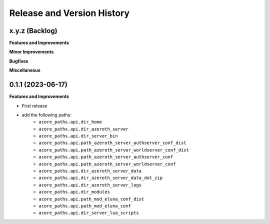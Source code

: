 .. _release_history:

Release and Version History
==============================================================================


x.y.z (Backlog)
~~~~~~~~~~~~~~~~~~~~~~~~~~~~~~~~~~~~~~~~~~~~~~~~~~~~~~~~~~~~~~~~~~~~~~~~~~~~~~
**Features and Improvements**

**Minor Improvements**

**Bugfixes**

**Miscellaneous**


0.1.1 (2023-06-17)
~~~~~~~~~~~~~~~~~~~~~~~~~~~~~~~~~~~~~~~~~~~~~~~~~~~~~~~~~~~~~~~~~~~~~~~~~~~~~~
**Features and Improvements**

- First release
- add the following paths:
    - ``acore_paths.api.dir_home``
    - ``acore_paths.api.dir_azeroth_server``
    - ``acore_paths.api.dir_server_bin``
    - ``acore_paths.api.path_azeroth_server_authserver_conf_dist``
    - ``acore_paths.api.path_azeroth_server_worldserver_conf_dist``
    - ``acore_paths.api.path_azeroth_server_authserver_conf``
    - ``acore_paths.api.path_azeroth_server_worldserver_conf``
    - ``acore_paths.api.dir_azeroth_server_data``
    - ``acore_paths.api.dir_azeroth_server_data_dot_zip``
    - ``acore_paths.api.dir_azeroth_server_logs``
    - ``acore_paths.api.dir_modules``
    - ``acore_paths.api.path_mod_eluna_conf_dist``
    - ``acore_paths.api.path_mod_eluna_conf``
    - ``acore_paths.api.dir_server_lua_scripts``
